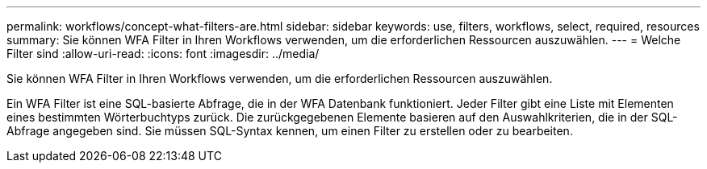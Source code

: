 ---
permalink: workflows/concept-what-filters-are.html 
sidebar: sidebar 
keywords: use, filters, workflows, select, required, resources 
summary: Sie können WFA Filter in Ihren Workflows verwenden, um die erforderlichen Ressourcen auszuwählen. 
---
= Welche Filter sind
:allow-uri-read: 
:icons: font
:imagesdir: ../media/


[role="lead"]
Sie können WFA Filter in Ihren Workflows verwenden, um die erforderlichen Ressourcen auszuwählen.

Ein WFA Filter ist eine SQL-basierte Abfrage, die in der WFA Datenbank funktioniert. Jeder Filter gibt eine Liste mit Elementen eines bestimmten Wörterbuchtyps zurück. Die zurückgegebenen Elemente basieren auf den Auswahlkriterien, die in der SQL-Abfrage angegeben sind. Sie müssen SQL-Syntax kennen, um einen Filter zu erstellen oder zu bearbeiten.
